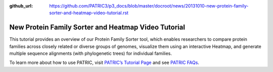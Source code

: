 :github_url: https://github.com/PATRIC3/p3_docs/blob/master/docroot/news/20131010-new-protein-family-sorter-and-heatmap-video-tutorial.rst

====================================================
New Protein Family Sorter and Heatmap Video Tutorial
====================================================

.. feed-entry::
   :date: 2013-10-10

.. raw:: html

   <table width="100%" border="0">

.. raw:: html

   <tr>

.. raw:: html

   <td align="left">

This tutorial provides an overview of our Protein Family Sorter tool,
which enables researchers to compare protein families across closely
related or diverse groups of genomes, visualize them using an
interactive Heatmap, and generate multiple sequence alignments (with
phylogenetic trees) for individual families.

.. raw:: html

   </td>

.. raw:: html

   <td align="right">

.. raw:: html

   </td>

.. raw:: html

   </tr>

.. raw:: html

   </table>

To learn more about how to use PATRIC, visit `PATRIC’s Tutorial
Page <http://patricbrc.org/portal/portal/patric/Tutorials>`__ and see
`PATRIC FAQs <http://enews.patricbrc.org/faqs/>`__.
